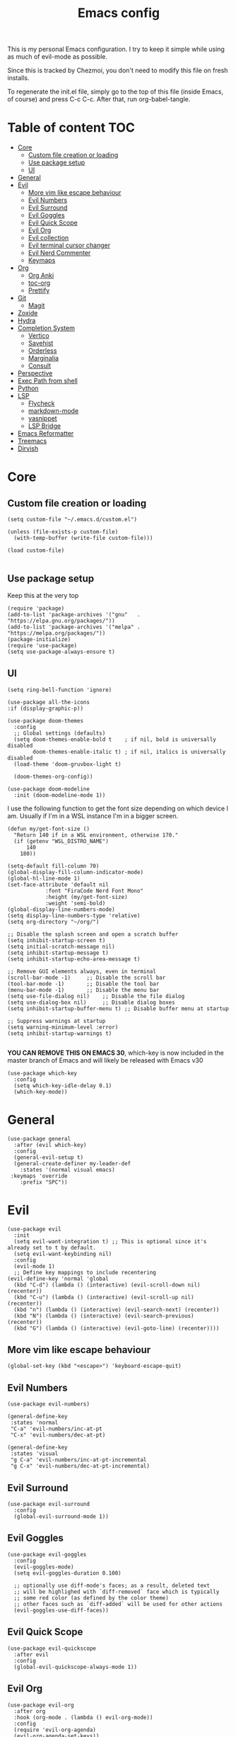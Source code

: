 #+PROPERTY: header-args :tangle init.el
#+TITLE: Emacs config

This is my personal Emacs configuration. I try to keep it simple while using as
much of evil-mode as possible.

Since this is tracked by Chezmoi, you don't need to modify this file on fresh
installs.

To regenerate the init.el file, simply go to the top of this file (inside
Emacs, of course) and press C-c C-c. After that, run org-babel-tangle.

* Table of content :TOC:
- [[#core][Core]]
  - [[#custom-file-creation-or-loading][Custom file creation or loading]]
  - [[#use-package-setup][Use package setup]]
  - [[#ui][UI]]
- [[#general][General]]
- [[#evil][Evil]]
  - [[#more-vim-like-escape-behaviour][More vim like escape behaviour]]
  - [[#evil-numbers][Evil Numbers]]
  - [[#evil-surround][Evil Surround]]
  - [[#evil-goggles][Evil Goggles]]
  - [[#evil-quick-scope][Evil Quick Scope]]
  - [[#evil-org][Evil Org]]
  - [[#evil-collection][Evil collection]]
  - [[#evil-terminal-cursor-changer][Evil terminal cursor changer]]
  - [[#evil-nerd-commenter][Evil Nerd Commenter]]
  - [[#keymaps][Keymaps]]
- [[#org][Org]]
  - [[#org-anki][Org Anki]]
  - [[#toc-org][toc-org]]
  - [[#prettify][Prettify]]
- [[#git][Git]]
  - [[#magit][Magit]]
- [[#zoxide][Zoxide]]
- [[#hydra][Hydra]]
- [[#completion-system][Completion System]]
  - [[#vertico][Vertico]]
  - [[#savehist][Savehist]]
  - [[#orderless][Orderless]]
  - [[#marginalia][Marginalia]]
  - [[#consult][Consult]]
- [[#perspective][Perspective]]
- [[#exec-path-from-shell][Exec Path from shell]]
- [[#python][Python]]
- [[#lsp][LSP]]
  - [[#flycheck][Flycheck]]
  - [[#markdown-mode][markdown-mode]]
  - [[#yasnippet][yasnippet]]
  - [[#lsp-bridge][LSP Bridge]]
- [[#emacs-reformatter][Emacs Reformatter]]
- [[#treemacs][Treemacs]]
- [[#dirvish][Dirvish]]

* Core
** Custom file creation or loading

#+BEGIN_SRC elisp
(setq custom-file "~/.emacs.d/custom.el")

(unless (file-exists-p custom-file)
  (with-temp-buffer (write-file custom-file)))

(load custom-file)

#+END_SRC

** Use package setup
Keep this at the very top

#+BEGIN_SRC elisp
(require 'package)
(add-to-list 'package-archives '("gnu"   . "https://elpa.gnu.org/packages/"))
(add-to-list 'package-archives '("melpa" . "https://melpa.org/packages/"))
(package-initialize)
(require 'use-package)
(setq use-package-always-ensure t)
#+END_SRC

** UI

#+begin_src elisp
  (setq ring-bell-function 'ignore)
#+end_src

#+begin_src elisp
  (use-package all-the-icons
  :if (display-graphic-p))
#+end_src

#+BEGIN_SRC elisp
(use-package doom-themes
  :config
  ;; Global settings (defaults)
  (setq doom-themes-enable-bold t    ; if nil, bold is universally disabled
        doom-themes-enable-italic t) ; if nil, italics is universally disabled
  (load-theme 'doom-gruvbox-light t)

  (doom-themes-org-config))
#+END_SRC


#+BEGIN_SRC elisp
(use-package doom-modeline
  :init (doom-modeline-mode 1))
#+END_SRC

I use the following function to get the font size depending on which
device I am. Usually if I'm in a WSL instance I'm in a bigger screen.


#+BEGIN_SRC elisp
(defun my/get-font-size ()
  "Return 140 if in a WSL environment, otherwise 170."
  (if (getenv "WSL_DISTRO_NAME")
      140
    180))
#+END_SRC

#+BEGIN_SRC elisp
  (setq-default fill-column 70)
  (global-display-fill-column-indicator-mode)
  (global-hl-line-mode 1)
  (set-face-attribute 'default nil
		      :font "FiraCode Nerd Font Mono"
		      :height (my/get-font-size)
		      :weight 'semi-bold)
  (global-display-line-numbers-mode)
  (setq display-line-numbers-type 'relative)
  (setq org-directory "~/org/")

  ;; Disable the splash screen and open a scratch buffer
  (setq inhibit-startup-screen t)
  (setq initial-scratch-message nil)
  (setq inhibit-startup-message t)
  (setq inhibit-startup-echo-area-message t)

  ;; Remove GUI elements always, even in terminal
  (scroll-bar-mode -1)     ;; Disable the scroll bar
  (tool-bar-mode -1)       ;; Disable the tool bar
  (menu-bar-mode -1)       ;; Disable the menu bar
  (setq use-file-dialog nil)    ;; Disable the file dialog
  (setq use-dialog-box nil)     ;; Disable dialog boxes
  (setq inhibit-startup-buffer-menu t) ;; Disable buffer menu at startup

  ;; Suppress warnings at startup
  (setq warning-minimum-level :error)
  (setq inhibit-startup-warnings t)

#+END_SRC

*YOU CAN REMOVE THIS ON EMACS 30*, which-key is now included in the master branch of Emacs and will likely be released with Emacs v30

#+BEGIN_SRC elisp
(use-package which-key
  :config
  (setq which-key-idle-delay 0.1)
  (which-key-mode))
#+END_SRC

* General

#+BEGIN_SRC elisp
  (use-package general
    :after (evil which-key)
    :config
    (general-evil-setup t)
    (general-create-definer my-leader-def
      :states '(normal visual emacs)
   :keymaps 'override
      :prefix "SPC"))
#+END_SRC


* Evil

#+BEGIN_SRC elisp
  (use-package evil
    :init
    (setq evil-want-integration t) ;; This is optional since it's already set to t by default.
    (setq evil-want-keybinding nil)
    :config
    (evil-mode 1)
    ;; Define key mappings to include recentering
  (evil-define-key 'normal 'global
    (kbd "C-d") (lambda () (interactive) (evil-scroll-down nil) (recenter))
    (kbd "C-u") (lambda () (interactive) (evil-scroll-up nil) (recenter))
    (kbd "n") (lambda () (interactive) (evil-search-next) (recenter))
    (kbd "N") (lambda () (interactive) (evil-search-previous) (recenter))
    (kbd "G") (lambda () (interactive) (evil-goto-line) (recenter))))
#+END_SRC

** More vim like escape behaviour

#+begin_src elisp
(global-set-key (kbd "<escape>") 'keyboard-escape-quit)
#+end_src

** Evil Numbers

#+begin_src elisp
  (use-package evil-numbers)

  (general-define-key
   :states 'normal
   "C-a" 'evil-numbers/inc-at-pt
   "C-x" 'evil-numbers/dec-at-pt)

  (general-define-key
   :states 'visual
   "g C-a" 'evil-numbers/inc-at-pt-incremental
   "g C-x" 'evil-numbers/dec-at-pt-incremental)
#+end_src

** Evil Surround

#+BEGIN_SRC elisp
  (use-package evil-surround
    :config
    (global-evil-surround-mode 1))
#+END_SRC

** Evil Goggles

#+BEGIN_SRC elisp
  (use-package evil-goggles
    :config
    (evil-goggles-mode)
    (setq evil-goggles-duration 0.100)

    ;; optionally use diff-mode's faces; as a result, deleted text
    ;; will be highlighed with `diff-removed` face which is typically
    ;; some red color (as defined by the color theme)
    ;; other faces such as `diff-added` will be used for other actions
    (evil-goggles-use-diff-faces))
#+END_SRC

** Evil Quick Scope

#+BEGIN_SRC elisp
(use-package evil-quickscope
  :after evil
  :config
  (global-evil-quickscope-always-mode 1))
#+END_SRC

** Evil Org

#+BEGIN_SRC elisp
(use-package evil-org
  :after org
  :hook (org-mode . (lambda () evil-org-mode))
  :config
  (require 'evil-org-agenda)
  (evil-org-agenda-set-keys))
#+END_SRC

** Evil collection

#+BEGIN_SRC elisp
(use-package evil-collection
  :after evil
  :config
  (evil-collection-init))
#+END_SRC

** Evil terminal cursor changer
#+begin_src elisp
  (setq visible-cursor nil)
  (blink-cursor-mode -1)

  (use-package evil-terminal-cursor-changer
  :config
   (unless (display-graphic-p)
   (require 'evil-terminal-cursor-changer)
   (evil-terminal-cursor-changer-activate)))

#+end_src

** Evil Nerd Commenter
#+begin_src elisp
  (use-package evil-nerd-commenter
    :config
    :bind (:map evil-normal-state-map
              ("gcc" . evilnc-comment-or-uncomment-lines)
              ("gc" . evilnc-comment-operator)))
#+end_src

** Keymaps

#+BEGIN_SRC elisp
  (my-leader-def
    "b"  '(:ignore t :which-key "buffer")
    "s"  '(:ignore t :which-key "search")
    "su" '(switch-to-buffer :which-key "buffer")
    "%" '(evil-window-vsplit :which-key "vsplit")
    "\"" '(evil-window-split :which-key "split")
    "d" '(dired-jump :which-key "dired"))

 (general-define-key
   :states 'normal
   :keymaps 'override
   "C-l" 'evil-window-right
   "C-h" 'evil-window-left
   "C-k" 'evil-window-up
   "C-j" 'evil-window-down)
#+END_SRC


* Org

** Org Anki

Core org mode configs
#+BEGIN_SRC elisp
(setq org-todo-keywords
      '((sequence "TODO" "IN PROGRESS" "DONE")))

(setq org-todo-keyword-faces
      '(("TODO" . org-warning)
        ("IN PROGRESS" . "green")  ;; Bright Yellow for IN PROGRESS
        ("DONE" . "gray")))
#+END_SRC


#+BEGIN_SRC elisp
(use-package org-anki)
#+END_SRC

** toc-org
Automatically create table of content

#+BEGIN_SRC elisp
(use-package toc-org
  :hook (org-mode . toc-org-mode))
#+END_SRC

** Prettify
#+BEGIN_SRC elisp
(use-package org-superstar
  :config
  (add-hook 'org-mode-hook (lambda () (org-superstar-mode 1))))

(use-package org-fancy-priorities
  :hook
  (org-mode . org-fancy-priorities-mode)
  :config
  (setq org-fancy-priorities-list '("⚡" "⬆" "⬇" "☕")))
#+END_SRC

* Git

** Magit
#+BEGIN_SRC elisp
  (use-package magit
    :config
    (setq magit-display-buffer-function #'magit-display-buffer-same-window-except-diff-v1))

  (use-package magit-todos
    :config (magit-todos-mode 1))

  (my-leader-def
    "g" '(magit-status :which-key "magit"))
#+END_SRC

* Zoxide

#+BEGIN_SRC elisp
(use-package zoxide)

(my-leader-def
  "sz" '(zoxide-cd :which-key "zoxide"))
#+END_SRC

* Hydra

#+BEGIN_SRC elisp
(use-package hydra)

(defhydra hydra-buffer-scale (:timeout 10)
  "scale buffer"
  ("i" evil-window-increase-width "+horizontal")
  ("d" evil-window-decrease-width "-horizontal")
  ("I" evil-window-increase-height "+vertical")
  ("D" evil-window-decrease-height "-vertical")
  ("f" nil "finished" :exit t))

(my-leader-def
  "bs" '(hydra-buffer-scale/body :which-key "scale"))
#+END_SRC

* Completion System
** Vertico
#+BEGIN_SRC elisp
(use-package vertico
  :init
  (vertico-mode))
#+END_SRC

** Savehist
Persist vertigo history
#+BEGIN_SRC elisp
(use-package savehist
  :init
  (savehist-mode))
#+END_SRC

** Orderless
Persist vertigo history
#+BEGIN_SRC elisp
(use-package orderless
  :custom
  (completion-styles '(orderless basic))
  (completion-category-overrides '((file (styles basic partial-completion)))))
#+END_SRC

** Marginalia
#+BEGIN_SRC elisp
(use-package marginalia
  :after vertico
  :init
  (marginalia-mode))
#+END_SRC

** Consult
#+BEGIN_SRC elisp
  (use-package consult)

  (my-leader-def
    "sb" '(consult-bookmark :which-key "bookmark")
    "sh" '(consult-org-heading :which-key "org-heading"))
#+END_SRC

* Perspective

This enables support for different workspaces

#+begin_src elisp
  (use-package perspective
  :init
    (setq persp-suppress-no-prefix-key-warning t)
  (persp-mode))


  (my-leader-def
  "p"  '(:ignore t :which-key "perspective")
  "ps" '(persp-switch :which-key "switch")
  "pn" '(persp-next :which-key "next")
  "pp" '(persp-prev :which-key "previous")
  "pc" '(persp-kill-other-buffers :which-key "close-buffers")
  "pk" '(persp-kill :which-key "kill")
  "pr" '(persp-rename :which-key "rename")
  "bd" '(persp-kill-buffer* :which-key "close"))
#+end_src


* Exec Path from shell
Without this emacs has a lot of issues finding commands when
launched from outside a shell

#+begin_src elisp
  (use-package exec-path-from-shell
    :config
    (when (memq window-system '(mac ns x))
  (exec-path-from-shell-initialize)))
#+end_src

* Python

#+begin_src elisp
  (use-package pyenv-mode
    :config
    (pyenv-mode))
#+end_src


* LSP

** Flycheck
#+begin_src elisp
  (use-package flycheck
  :init (global-flycheck-mode))

  (use-package flycheck-posframe
    :after flycheck
    :config (add-hook 'flycheck-mode-hook #'flycheck-posframe-mode))
#+end_src


** markdown-mode
#+begin_src elisp
  (use-package markdown-mode)
#+end_src

** yasnippet
#+begin_src elisp
(use-package yasnippet
  :config
  (yas-global-mode 1)
  (general-define-key
   :states '(insert)
   :keymaps 'yas-minor-mode-map
   "C-j" 'yas-next-field
   "C-k" 'yas-prev-field
   "C-e" 'yas-exit-all-snippets))
#+end_src

** LSP Bridge
#+begin_src elisp
    (use-package lsp-bridge
    :load-path "~/.emacs.d/lsp-bridge" ;; or any directory where you want to clone it
    :init
    ;; Clone the repository if it doesn't exist
    (unless (file-directory-p "~/.emacs.d/lsp-bridge")
      (shell-command "git clone https://github.com/manateelazycat/lsp-bridge.git ~/.emacs.d/lsp-bridge"))
    :config
    (setq lsp-bridge-python-lsp-server "pylsp")
    (global-lsp-bridge-mode)
    (general-define-key
   :states '(insert) ;; Bind these keys in insert mode
   :keymaps 'lsp-bridge-mode-map
   "C-j" 'acm-select-next
   "C-k" 'acm-select-prev
   "C-e" 'acm-hide))

#+end_src

* Emacs Reformatter
#+begin_src elisp
  (use-package reformatter
  :hook ((python-mode . darker-reformat-on-save-mode))
  :config
  (reformatter-define darker-reformat
    :program "darker"
    :stdin nil
    :stdout nil
    :args (list "-q" input-file)))
#+end_src

* Treemacs
#+begin_src elisp
      (use-package treemacs)

      (use-package treemacs-evil
      :after (treemacs evil))

    ;; (use-package treemacs-projectile
      ;; :after (treemacs projectile))

    (use-package treemacs-icons-dired
      :hook (dired-mode . treemacs-icons-dired-enable-once))

    (use-package treemacs-magit
      :after (treemacs magit))

    (use-package treemacs-persp
      :after (treemacs perspective)
      :config (treemacs-set-scope-type 'Perspectives))

#+end_src

* Dirvish

#+begin_src elisp
  (use-package dirvish
  :init (dirvish-override-dired-mode))
#+end_src
